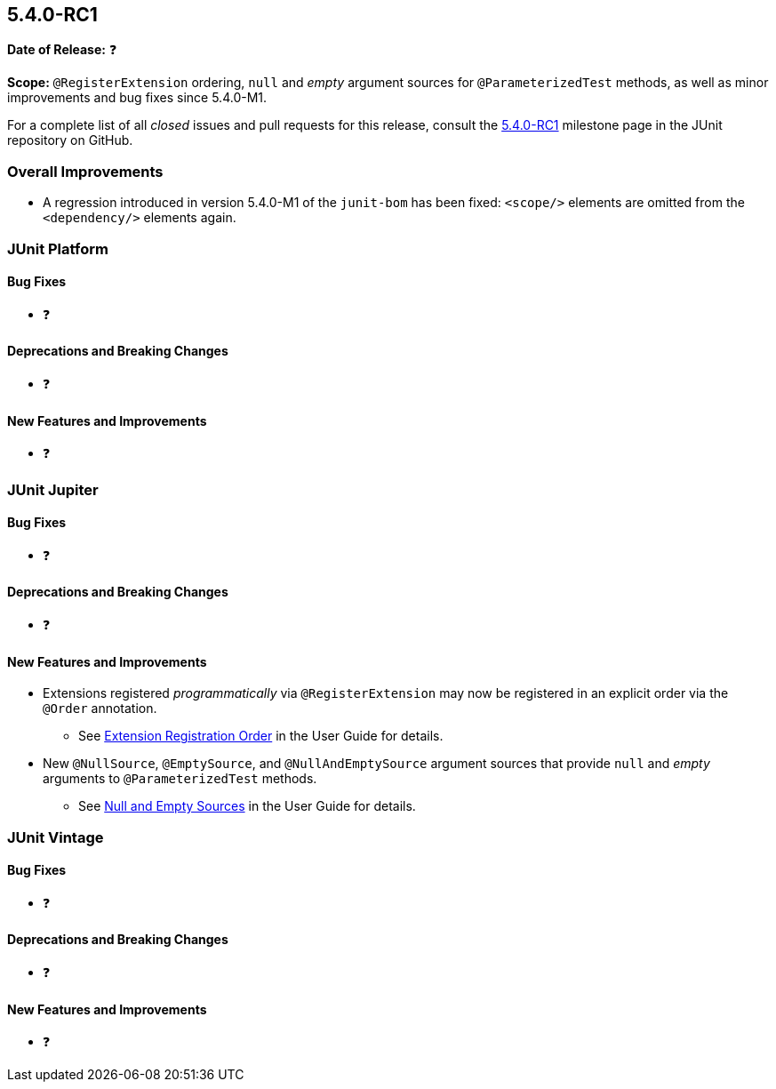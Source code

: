 [[release-notes-5.4.0-RC1]]
== 5.4.0-RC1

*Date of Release:* ❓

*Scope:* `@RegisterExtension` ordering, `null` and _empty_ argument sources for
`@ParameterizedTest` methods, as well as minor improvements and bug fixes since 5.4.0-M1.

For a complete list of all _closed_ issues and pull requests for this release, consult the
link:{junit5-repo}+/milestone/32?closed=1+[5.4.0-RC1] milestone page in the JUnit
repository on GitHub.


[[release-notes-5.4.0-RC1-overall-improvements]]
=== Overall Improvements

* A regression introduced in version 5.4.0-M1 of the `junit-bom` has been fixed:
  `<scope/>` elements are omitted from the `<dependency/>` elements again.


[[release-notes-5.4.0-RC1-junit-platform]]
=== JUnit Platform

==== Bug Fixes

* ❓

==== Deprecations and Breaking Changes

* ❓

==== New Features and Improvements

* ❓


[[release-notes-5.4.0-RC1-junit-jupiter]]
=== JUnit Jupiter

==== Bug Fixes

* ❓

==== Deprecations and Breaking Changes

* ❓

==== New Features and Improvements

* Extensions registered _programmatically_ via `@RegisterExtension` may now be registered
  in an explicit order via the `@Order` annotation.
  - See <<../user-guide/index.adoc#extensions-registration-programmatic-order, Extension
    Registration Order>> in the User Guide for details.
* New `@NullSource`, `@EmptySource`, and `@NullAndEmptySource` argument sources that
  provide `null` and _empty_ arguments to `@ParameterizedTest` methods.
  - See <<../user-guide/index.adoc#writing-tests-parameterized-tests-sources-null-and-empty,
    Null and Empty Sources>> in the User Guide for details.


[[release-notes-5.4.0-RC1-junit-vintage]]
=== JUnit Vintage

==== Bug Fixes

* ❓

==== Deprecations and Breaking Changes

* ❓

==== New Features and Improvements

* ❓
